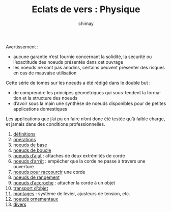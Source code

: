 
#+STARTUP: showall

#+TITLE: Eclats de vers : Physique
#+AUTHOR: chimay
#+EMAIL: or du val chez gé courriel commercial
#+LANGUAGE: fr
#+LINK_HOME: file:../index.html
#+LINK_UP: file:../index.html
#+HTML_HEAD: <link rel="stylesheet" type="text/css" href="../style/defaut.css" />

#+OPTIONS: H:6
#+OPTIONS: toc:nil

#+../include: "../../include/navigan-1.org"

#+TOC: headlines 1

#+TAGS: noexport(n)

Avertissement :

  - aucune garantie n’est fournie concernant la solidité, la sécurité
    ou l’exactitude des noeuds présentés dans cet ouvrage
  - les noeuds ne sont pas anodins, certains peuvent présenter des
    risques en cas de mauvaise utilisation

Cette série de tomes sur les noeuds a été rédigé dans le double but :

  - de comprendre les principes géométriques qui sous-tendent la
    formation et la structure des noeuds
  - d’avoir sous la main une synthèse de noeuds disponibles pour de
    petites applications domestiques

Les applications que j’ai pu en faire n’ont donc été testée qu’à
faible charge, et jamais dans des conditions professionnelles.

1. [[file:01-definitions.org][définitions]]
2. [[file:02-operations.org][opérations]]
3. [[file:03-base.org][noeuds de base]]
4. [[file:04-boucle.org][noeuds de boucle]]
5. [[file:05-ajut.org][noeuds d’ajut]] : attaches de deux extrémités de corde
6. [[file:06-arret.org][noeuds d’arrêt]] : empêcher que la corde ne passe à travers une ouverture
7. [[file:07-raccourcir.org][noeuds pour raccourcir]] une corde
8. [[file:08-rangement.org][noeuds de rangement]]
9. [[file:09-accroche.org][noeuds d’accroche]] : attacher la corde à un objet
11. [[file:10-transport.org][transport d’objet]]
12. [[file:11-montage.org][montages]] : système de levier, ajusteurs de tension, etc.
13. [[file:12-ornement.org][noeuds ornementaux]]
14. [[file:13-divers.org][divers]]
